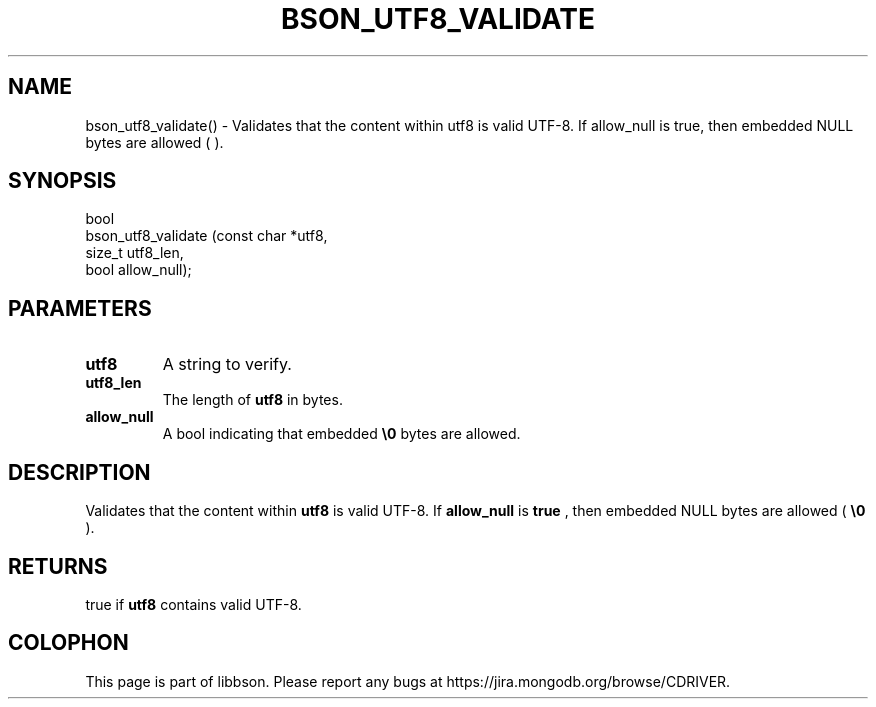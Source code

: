 .\" This manpage is Copyright (C) 2015 MongoDB, Inc.
.\" 
.\" Permission is granted to copy, distribute and/or modify this document
.\" under the terms of the GNU Free Documentation License, Version 1.3
.\" or any later version published by the Free Software Foundation;
.\" with no Invariant Sections, no Front-Cover Texts, and no Back-Cover Texts.
.\" A copy of the license is included in the section entitled "GNU
.\" Free Documentation License".
.\" 
.TH "BSON_UTF8_VALIDATE" "3" "2015\(hy10\(hy20" "libbson"
.SH NAME
bson_utf8_validate() \- Validates that the content within utf8 is valid UTF-8. If allow_null is true, then embedded NULL bytes are allowed (\0).
.SH "SYNOPSIS"

.nf
.nf
bool
bson_utf8_validate (const char *utf8,
                    size_t      utf8_len,
                    bool        allow_null);
.fi
.fi

.SH "PARAMETERS"

.TP
.B
.B utf8
A string to verify.
.LP
.TP
.B
.B utf8_len
The length of
.B utf8
in bytes.
.LP
.TP
.B
.B allow_null
A bool indicating that embedded
.B \e0
bytes are allowed.
.LP

.SH "DESCRIPTION"

Validates that the content within
.B utf8
is valid UTF\(hy8. If
.B allow_null
is
.B true
, then embedded NULL bytes are allowed (
.B \e0
).

.SH "RETURNS"

true if
.B utf8
contains valid UTF\(hy8.


.B
.SH COLOPHON
This page is part of libbson.
Please report any bugs at https://jira.mongodb.org/browse/CDRIVER.